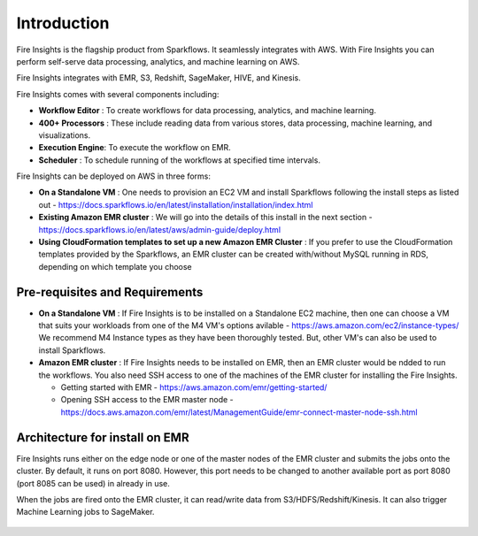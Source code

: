 Introduction
============

Fire Insights is the flagship product from Sparkflows. It seamlessly integrates with AWS. With Fire Insights you can perform self-serve data processing, analytics, and machine learning on AWS.

Fire Insights integrates with EMR, S3, Redshift, SageMaker, HIVE, and Kinesis.

Fire Insights comes with several components including:

- **Workflow Editor** : To create workflows for data processing, analytics, and machine learning.
- **400+ Processors** : These include reading data from various stores, data processing, machine learning, and visualizations.
- **Execution Engine**: To execute the workflow on EMR.
- **Scheduler**       : To schedule running of the workflows at specified time intervals.

Fire Insights can be deployed on AWS in three forms:

- **On a Standalone VM** : One needs to provision an EC2 VM and install Sparkflows following the install steps as listed out - https://docs.sparkflows.io/en/latest/installation/installation/index.html
- **Existing Amazon EMR cluster** : We will go into the details of this install in the next section - https://docs.sparkflows.io/en/latest/aws/admin-guide/deploy.html
- **Using CloudFormation templates to set up a new Amazon EMR Cluster** : If you prefer to use the CloudFormation templates provided by the Sparkflows, an EMR cluster can be created with/without MySQL running in RDS, depending on which template you choose


Pre-requisites and Requirements
--------------------------------

- **On a Standalone VM** : If Fire Insights is to be installed on a Standalone EC2 machine, then one can choose a VM that suits your workloads from one of the M4 VM's options avilable - https://aws.amazon.com/ec2/instance-types/ We recommend M4 Instance types as they have been thoroughly tested. But, other VM's can also be used to install Sparkflows.

- **Amazon EMR cluster** :  If Fire Insights needs to be installed on EMR, then an EMR cluster would be ndded to run the workflows. You also need SSH access to one of the machines of the EMR cluster for installing the Fire Insights. 
  
  * Getting started with EMR - https://aws.amazon.com/emr/getting-started/
  * Opening SSH access to the EMR master node - https://docs.aws.amazon.com/emr/latest/ManagementGuide/emr-connect-master-node-ssh.html


Architecture for install on EMR
------------

Fire Insights runs either on the edge node or one of the master nodes of the EMR cluster and submits the jobs onto the cluster. By default, it runs on port 8080. However, this port needs to be changed to another available port as port 8080 (port 8085 can be used) in already in use.

When the jobs are fired onto the EMR cluster, it can read/write data from S3/HDFS/Redshift/Kinesis. It can also trigger Machine Learning jobs to SageMaker.

.. figure:: ../_assets/aws/aws-architecture-1.png
   :alt: Architecture
   :align: center
   :width: 70%
